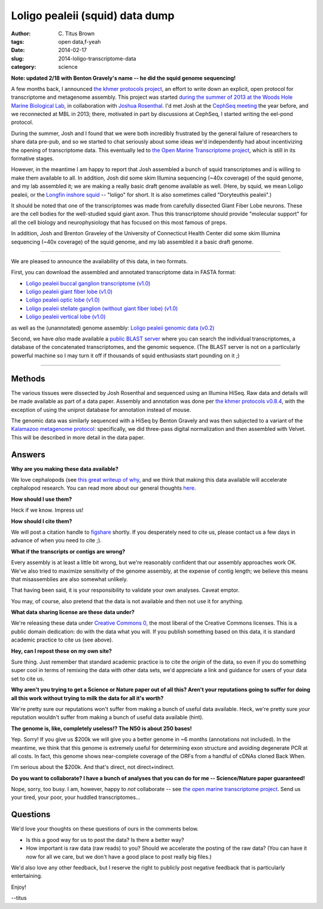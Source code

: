Loligo pealeii (squid) data dump
################################

:author: C\. Titus Brown
:tags: open data,f-yeah
:date: 2014-02-17
:slug: 2014-loligo-transcriptome-data
:category: science

**Note: updated 2/18 with Benton Gravely's name -- he did the squid
genome sequencing!**

A few months back, I announced `the khmer protocols project
<http://ivory.idyll.org/blog/announcing-khmer-protocols.html>`__, an
effort to write down an explicit, open protocol for transcriptome and
metagenome assembly.  This project was started `during the summer of
2013 at the Woods Hole Marine Biological Lab
<http://ivory.idyll.org/blog/2013-summer-vacation.html>`__, in
collaboration with `Joshua Rosenthal
<http://neuro.rcm.upr.edu/research/investigators/dr.-j.-rosenthal>`__.
I'd met Josh at the `CephSeq meeting
<http://ivory.idyll.org/blog/cephseq-cephalopod-genomics.html>`__ the
year before, and we reconnected at MBL in 2013; there, motivated in
part by discussions at CephSeq, I started writing the eel-pond
protocol.

During the summer, Josh and I found that we were both incredibly
frustrated by the general failure of researchers to share data pre-pub, and so
we started to chat seriously about some ideas we'd independently had
about incentivizing the opening of transcriptome data.  This
eventually led to `the Open Marine Transcriptome project
<http://ivory.idyll.org/blog/open-transcriptome-project-thoughts.html>`__,
which is still in its formative stages.

However, in the meantime I am happy to report that Josh assembled a
bunch of squid transcriptomes and is willing to make them available to
all.  In addition, Josh did some skim Illumina sequencing (~40x
coverage) of the squid genome, and my lab assembled it; we are making
a really basic draft genome available as well.  (Here, by squid, we
mean Loligo pealeii, or the `Longfin inshore squid
<http://en.wikipedia.org/wiki/Longfin_inshore_squid>`__ -- "loligo"
for short.  It is also sometimes called "Doryteuthis pealeii".)

It should be noted that one of the transcriptomes was made from
carefully dissected Giant Fiber Lobe neurons. These are the cell
bodies for the well-studied squid giant axon. Thus this transcriptome
should provide "molecular support" for all the cell biology and
neurophysiology that has focused on this most famous of preps.

In addition, Josh and Brenton Graveley of the University of
Connecticut Health Center did some skim Illumina sequencing (~40x
coverage) of the squid genome, and my lab assembled it a basic
draft genome.

----

We are pleased to announce the availability of this data, in two formats.

First, you can download the assembled and annotated transcriptome data
in FASTA format:

* `Loligo pealeii buccal ganglion transcriptome (v1.0) <https://s3.amazonaws.com/public.ged.msu.edu/oompa/LPealei.Buccalganglion.Annotated.transcriptome.v1.0.fasta.gz>`__

* `Loligo pealeii giant fiber lobe (v1.0) <https://s3.amazonaws.com/public.ged.msu.edu/oompa/LPealei.GFL.Annotated.transcriptome.v1.0.fasta.gz>`__

* `Loligo pealeii optic lobe (v1.0) <https://s3.amazonaws.com/public.ged.msu.edu/oompa/LPealei.OL.Annotated.transcriptome.v1.0.fasta.gz>`__

* `Loligo pealeii stellate ganglion (without giant fiber lobe) (v1.0) <https://s3.amazonaws.com/public.ged.msu.edu/oompa/LPealei.SG.Annotated.transcriptome.v1.0.fasta.gz>`__

* `Loligo pealeii vertical lobe (v1.0) <https://s3.amazonaws.com/public.ged.msu.edu/oompa/LPealei.VerticalLobe.Annotated.Transcriptome.v1.0.fasta.gz>`__

as well as the (unannotated) genome assembly: `Loligo pealeii genomic
data (v0.2)
<https://s3.amazonaws.com/public.ged.msu.edu/oompa/loligo-pealeii-gmc-v0.2.fa.gz>`__

Second, we have *also* made available a `public BLAST server <http://athyra.idyll.org/~t/blast/ceph/>`__ where you can search the individual transcriptomes, a database of the concatenated transcriptomes, and the genomic sequence.  (The BLAST server is not on a particularly powerful machine so I may turn it off if thousands of squid enthusiasts start pounding on it ;)

.. @@update ceph blast with backlink

----

Methods
~~~~~~~

The various tissues were dissected by Josh Rosenthal and sequenced
using an Illumina HiSeq.  Raw data and details will be made available as
part of a data paper.  Assembly and annotation was done per
`the khmer protocols v0.8.4 <https://khmer-protocols.readthedocs.org/en/v0.8.4/>`__, with the exception of using the uniprot database for annotation instead
of mouse.

The genomic data was similarly sequenced with a HiSeq by Benton
Gravely and was then subjected to a variant of the `Kalamazoo
metagenome protocol
<https://khmer-protocols.readthedocs.org/en/v0.8.4/>`__: specifically,
we did three-pass digital normalization and then assembled with
Velvet.  This will be described in more detail in the data paper.

Answers
~~~~~~~

**Why are you making these data available?**

We love cephalopods (see `this great writeup of why <http://www.ncbi.nlm.nih.gov/pmc/articles/PMC3570802/>`__, and we think that making this data available will
accelerate cephalopod research.  You can read more about our general
thoughts `here
<http://ivory.idyll.org/blog/open-transcriptome-project-thoughts.html>`__.

**How should I use them?**

Heck if we know.  Impress us!

**How should I cite them?**

We will post a citation handle to `figshare <http://figshare.com>`__
shortly.  If you desperately need to cite us, please contact us a few
days in advance of when you need to cite ;).

**What if the transcripts or contigs are wrong?**

Every assembly is at least a little bit wrong, but we're reasonably
confident that our assembly approaches work OK.  We've also tried to
maximize sensitivity of the genome assembly, at the expense of contig
length; we believe this means that misassemblies are also somewhat
unlikely.

That having been said, it is your responsibility to validate your
own analyses.  Caveat emptor.

You may, of course, also pretend that the data is not available and then
not use it for anything.

**What data sharing license are these data under?**

We're releasing these data under `Creative Commons 0
<https://creativecommons.org/publicdomain/zero/1.0/>`__, the most
liberal of the Creative Commons licenses.  This is a public domain
dedication: do with the data what you will.  If you publish something
based on this data, it is standard academic practice to cite us (see
above).

**Hey, can I repost these on my own site?**

Sure thing.  Just remember that standard academic practice is to cite
the *origin* of the data, so even if you do something super cool in
terms of remixing the data with other data sets, we'd appreciate a
link and guidance for users of your data set to cite us.

**Why aren't you trying to get a Science or Nature paper out of all this?
Aren't your reputations going to suffer for doing all this work without
trying to milk the data for all it's worth?**

We're pretty sure our reputations won't suffer from making a bunch of
useful data available.  Heck, we're pretty sure *your* reputation
wouldn't suffer from making a bunch of useful data available (hint).

**The genome is, like, completely useless!? The N50 is about 250 bases!**

Yep.  Sorry!  If you give us $200k we will give you a better genome in
~6 months (annotations not included).  In the meantime, we think that
this genome is extremely useful for determining exon structure and
avoiding degenerate PCR at all costs.  In fact, this genome shows
near-complete coverage of the ORFs from a handful of cDNAs cloned
Back When.

I'm serious about the $200k.  And that's direct, not direct+indirect.

**Do you want to collaborate? I have a bunch of analyses that you can do
for me -- Science/Nature paper guaranteed!**

Nope, sorry, too busy.  I am, however, happy to *not* collaborate --
see `the open marine transcriptome project
<http://ivory.idyll.org/blog/open-transcriptome-project-thoughts.html>`__.
Send us your tired, your poor, your huddled transcriptomes...

Questions
~~~~~~~~~

We'd love your thoughts on these questions of ours in the comments
below.

* Is this a good way for us to post the data?  Is there a better way?

* How important is raw data (raw reads) to you? Should we accelerate
  the posting of the raw data?  (You can have it now for all we care, but
  we don't have a good place to post really big files.)

We'd also love any other feedback, but I reserve the right to publicly
post negative feedback that is particularly entertaining.

Enjoy!

--titus
